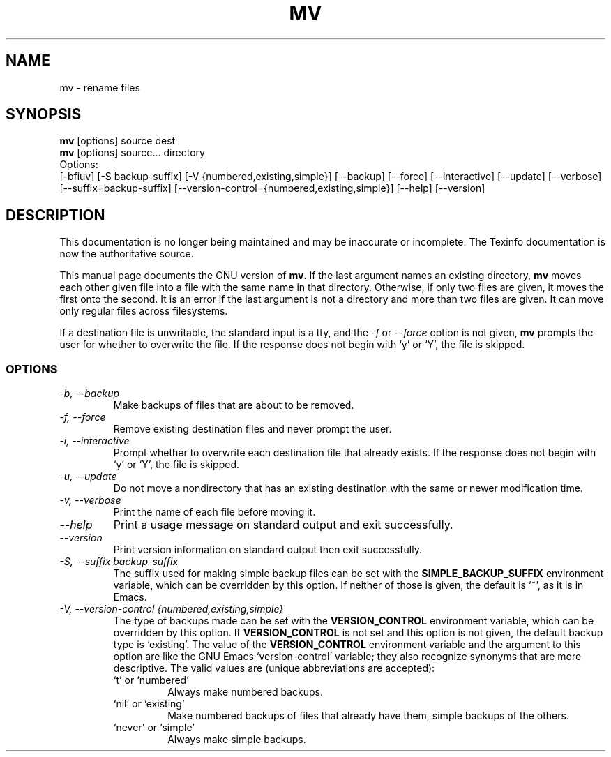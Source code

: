 .TH MV 1 "GNU File Utilities" "FSF" \" -*- nroff -*-
.SH NAME
mv \- rename files
.SH SYNOPSIS
.B mv
[options] source dest
.br
.B mv
[options] source... directory
.br
Options:
.br
[\-bfiuv] [\-S backup-suffix] [\-V {numbered,existing,simple}]
[\-\-backup] [\-\-force] [\-\-interactive] [\-\-update] [\-\-verbose]
[\-\-suffix=backup-suffix] [\-\-version-control={numbered,existing,simple}]
[\-\-help] [\-\-version]
.SH DESCRIPTION
This documentation is no longer being maintained and may be inaccurate
or incomplete.  The Texinfo documentation is now the authoritative source.
.PP
This manual page
documents the GNU version of
.BR mv .
If the last argument names an existing directory,
.B mv
moves each other
given file into a file with the same name in that directory.
Otherwise, if only two files are given, it moves the first onto the
second.  It is an error if the last argument is not a directory and
more than two files are given.  It can move only regular files across
filesystems.
.P
If a destination file is unwritable, the standard input is a tty, and
the \fI\-f\fR or \fI\-\-force\fR option is not given,
.B mv
prompts the user for whether to overwrite the file.  If the response
does not begin with `y' or `Y', the file is skipped.
.SS OPTIONS
.TP
.I "\-b, \-\-backup"
Make backups of files that are about to be removed.
.TP
.I "\-f, \-\-force"
Remove existing destination files and never prompt the user.
.TP
.I "\-i, \-\-interactive"
Prompt whether to overwrite each destination file that already
exists.  If the response does not begin with `y' or `Y', the file is
skipped.
.TP
.I "\-u, \-\-update"
Do not move a nondirectory that has an existing destination with the
same or newer modification time.
.TP
.I "\-v, \-\-verbose"
Print the name of each file before moving it.
.TP
.I "\-\-help"
Print a usage message on standard output and exit successfully.
.TP
.I "\-\-version"
Print version information on standard output then exit successfully.
.TP
.I "\-S, \-\-suffix backup-suffix"
The suffix used for making simple backup files can be set with the
.B SIMPLE_BACKUP_SUFFIX
environment variable, which can be overridden by this option.  If
neither of those is given, the default is `~', as it is in Emacs.
.TP
.I "\-V, \-\-version-control {numbered,existing,simple}"
The type of backups made can be set with the
.B VERSION_CONTROL
environment variable, which can be overridden by this option.  If
.B VERSION_CONTROL
is not set and this option is not given, the default backup type is
`existing'.  The value of the
.B VERSION_CONTROL
environment variable and the argument to this option are like the GNU
Emacs `version-control' variable; they also recognize synonyms that
are more descriptive.  The valid values are (unique abbreviations are
accepted):
.RS
.TP
`t' or `numbered'
Always make numbered backups.
.TP
`nil' or `existing'
Make numbered backups of files that already
have them, simple backups of the others.
.TP
`never' or `simple'
Always make simple backups.
